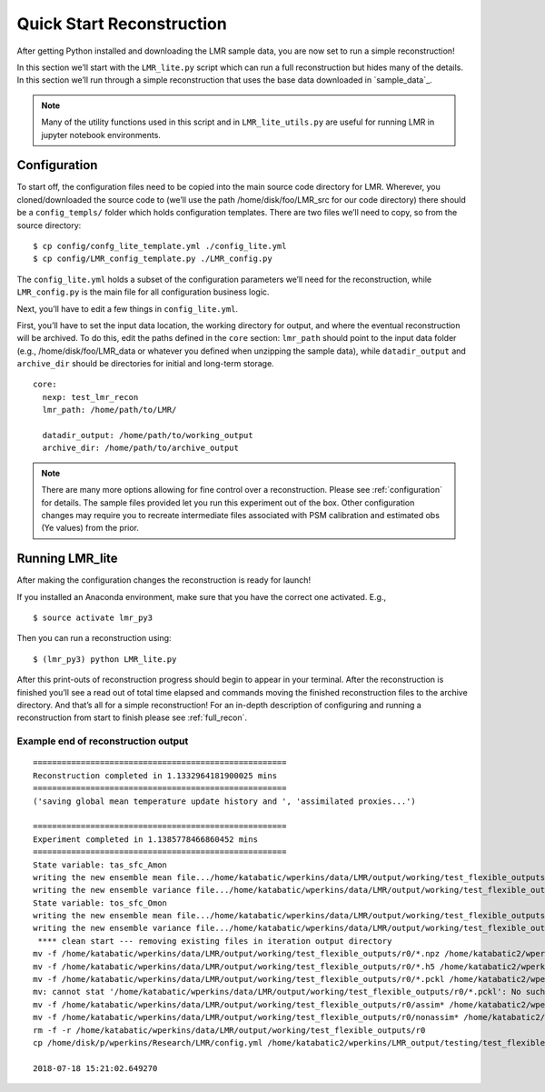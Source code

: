 .. _quick_recon:

Quick Start Reconstruction
==========================

After getting Python installed and downloading the LMR sample data, you are now
set to run a simple reconstruction!

In this section we’ll start with the ``LMR_lite.py`` script which can run a full
reconstruction but hides many of the details.  In this section we’ll run through
a simple reconstruction that uses the base data downloaded in `sample_data`_.

.. note:: Many of the utility functions used in this script and in
  ``LMR_lite_utils.py`` are useful for running LMR in jupyter notebook
  environments.

Configuration
-------------

To start off, the configuration files need to be copied into the main source
code directory for LMR.  Wherever, you cloned/downloaded the source code to
(we’ll use the path /home/disk/foo/LMR_src for our code directory) there should
be a ``config_templs/`` folder which holds configuration templates.  There are
two files we’ll need to copy, so from the source directory::

    $ cp config/confg_lite_template.yml ./config_lite.yml
    $ cp config/LMR_config_template.py ./LMR_config.py

The ``config_lite.yml`` holds a subset of the configuration parameters we’ll
need for the reconstruction, while ``LMR_config.py`` is the main file for all
configuration business logic.

Next, you’ll have to edit a few things in ``config_lite.yml``.

First, you’ll have to set the input data location, the working directory for
output, and where the eventual reconstruction will be archived. To do this, edit
the paths defined in the ``core`` section: ``lmr_path`` should point to the
input data folder (e.g., /home/disk/foo/LMR_data or whatever you defined when
unzipping the sample data), while ``datadir_output`` and ``archive_dir`` should
be directories for initial and long-term storage. ::


    core:
      nexp: test_lmr_recon
      lmr_path: /home/path/to/LMR/

      datadir_output: /home/path/to/working_output
      archive_dir: /home/path/to/archive_output

.. note:: There are many more options allowing for fine control over a
  reconstruction. Please see :ref:`configuration` for details. The sample files
  provided let you run this experiment out of the box. Other configuration
  changes
  may require you to recreate intermediate files associated with PSM calibration
  and estimated obs (Ye values) from the prior.

Running LMR_lite
----------------

After making the configuration changes the reconstruction is ready for launch!

If you installed an Anaconda environment, make sure that you have the correct
one activated. E.g., ::

    $ source activate lmr_py3

Then you can run a reconstruction using::

    $ (lmr_py3) python LMR_lite.py

After this print-outs of reconstruction progress should begin to appear in your
terminal.  After the reconstruction is finished you’ll see a read out of total
time elapsed and commands moving the finished reconstruction files to the
archive directory.  And that’s all for a simple reconstruction!  For an in-depth
description of configuring and running a reconstruction from start to finish
please see :ref:`full_recon`.

Example end of reconstruction output
^^^^^^^^^^^^^^^^^^^^^^^^^^^^^^^^^^^^

::

    =====================================================
    Reconstruction completed in 1.1332964181900025 mins
    =====================================================
    ('saving global mean temperature update history and ', 'assimilated proxies...')

    =====================================================
    Experiment completed in 1.1385778466860452 mins
    =====================================================
    State variable: tas_sfc_Amon
    writing the new ensemble mean file.../home/katabatic/wperkins/data/LMR/output/working/test_flexible_outputs/r0/ensemble_mean_tas_sfc_Amon
    writing the new ensemble variance file.../home/katabatic/wperkins/data/LMR/output/working/test_flexible_outputs/r0/ensemble_variance_tas_sfc_Amon
    State variable: tos_sfc_Omon
    writing the new ensemble mean file.../home/katabatic/wperkins/data/LMR/output/working/test_flexible_outputs/r0/ensemble_mean_tos_sfc_Omon
    writing the new ensemble variance file.../home/katabatic/wperkins/data/LMR/output/working/test_flexible_outputs/r0/ensemble_variance_tos_sfc_Omon
     **** clean start --- removing existing files in iteration output directory
    mv -f /home/katabatic/wperkins/data/LMR/output/working/test_flexible_outputs/r0/*.npz /home/katabatic2/wperkins/LMR_output/testing/test_flexible_outputs/r0/
    mv -f /home/katabatic/wperkins/data/LMR/output/working/test_flexible_outputs/r0/*.h5 /home/katabatic2/wperkins/LMR_output/testing/test_flexible_outputs/r0/
    mv -f /home/katabatic/wperkins/data/LMR/output/working/test_flexible_outputs/r0/*.pckl /home/katabatic2/wperkins/LMR_output/testing/test_flexible_outputs/r0/
    mv: cannot stat '/home/katabatic/wperkins/data/LMR/output/working/test_flexible_outputs/r0/*.pckl': No such file or directory
    mv -f /home/katabatic/wperkins/data/LMR/output/working/test_flexible_outputs/r0/assim* /home/katabatic2/wperkins/LMR_output/testing/test_flexible_outputs/r0/
    mv -f /home/katabatic/wperkins/data/LMR/output/working/test_flexible_outputs/r0/nonassim* /home/katabatic2/wperkins/LMR_output/testing/test_flexible_outputs/r0/
    rm -f -r /home/katabatic/wperkins/data/LMR/output/working/test_flexible_outputs/r0
    cp /home/disk/p/wperkins/Research/LMR/config.yml /home/katabatic2/wperkins/LMR_output/testing/test_flexible_outputs/r0/

    2018-07-18 15:21:02.649270



